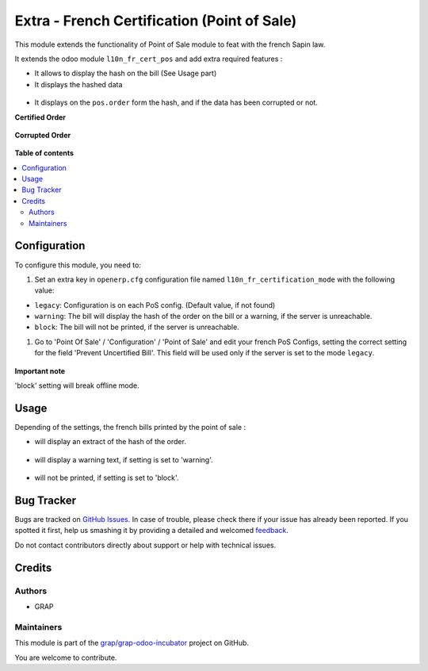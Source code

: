 ============================================
Extra - French Certification (Point of Sale)
============================================

.. !!!!!!!!!!!!!!!!!!!!!!!!!!!!!!!!!!!!!!!!!!!!!!!!!!!!
   !! This file is generated by oca-gen-addon-readme !!
   !! changes will be overwritten.                   !!
   !!!!!!!!!!!!!!!!!!!!!!!!!!!!!!!!!!!!!!!!!!!!!!!!!!!!

.. |badge1| image:: https://img.shields.io/badge/maturity-Beta-yellow.png
    :target: https://odoo-community.org/page/development-status
    :alt: Beta
.. |badge2| image:: https://img.shields.io/badge/licence-AGPL--3-blue.png
    :target: http://www.gnu.org/licenses/agpl-3.0-standalone.html
    :alt: License: AGPL-3
.. |badge3| image:: https://img.shields.io/badge/github-grap%2Fgrap--odoo--incubator-lightgray.png?logo=github
    :target: https://github.com/grap/grap-odoo-incubator/tree/8.0/l10n_fr_pos_cert_extra
    :alt: grap/grap-odoo-incubator

|badge1| |badge2| |badge3| 

This module extends the functionality of Point of Sale module to feat with
the french Sapin law.

It extends the odoo module ``l10n_fr_cert_pos`` and add extra required
features :

- It allows to display the hash on the bill (See Usage part)

- It displays the hashed data

.. figure:: https://raw.githubusercontent.com/grap/grap-odoo-incubator/8.0/l10n_fr_pos_cert_extra/static/description/pos_order_detail.png

- It displays on the ``pos.order`` form the hash, and if the data
  has been corrupted or not.

**Certified Order**

.. figure:: https://raw.githubusercontent.com/grap/grap-odoo-incubator/8.0/l10n_fr_pos_cert_extra/static/description/pos_order_certified.png

**Corrupted Order**

.. figure:: https://raw.githubusercontent.com/grap/grap-odoo-incubator/8.0/l10n_fr_pos_cert_extra/static/description/pos_order_corrupted.png

**Table of contents**

.. contents::
   :local:

Configuration
=============

To configure this module, you need to:

#. Set an extra key in ``openerp.cfg`` configuration file named 
   ``l10n_fr_certification_mode`` with the following value:

* ``legacy``: Configuration is on each PoS config. (Default value, if not found)
* ``warning``: The bill will display the hash of the order on the bill
  or a warning, if the server is unreachable.
* ``block``: The bill will not be printed, if the server is unreachable.

#. Go to 'Point Of Sale' / 'Configuration' / 'Point of Sale' and edit your
   french PoS Configs, setting the correct setting for the field
   'Prevent Uncertified Bill'. This field will be used only if the server is
   set to the mode ``legacy``.

.. figure:: https://raw.githubusercontent.com/grap/grap-odoo-incubator/8.0/l10n_fr_pos_cert_extra/static/description/pos_config.png


**Important note**

'block' setting will break offline mode.

Usage
=====

Depending of the settings, the french bills printed by the point of sale :

* will display an extract of the hash of the order.

.. figure:: https://raw.githubusercontent.com/grap/grap-odoo-incubator/8.0/l10n_fr_pos_cert_extra/static/description/bill_with_hash.png

* will display a warning text, if setting is set to 'warning'.

.. figure:: https://raw.githubusercontent.com/grap/grap-odoo-incubator/8.0/l10n_fr_pos_cert_extra/static/description/bill_warning.png

* will not be printed, if setting is set to 'block'.

.. figure:: https://raw.githubusercontent.com/grap/grap-odoo-incubator/8.0/l10n_fr_pos_cert_extra/static/description/bill_unprinted.png

Bug Tracker
===========

Bugs are tracked on `GitHub Issues <https://github.com/grap/grap-odoo-incubator/issues>`_.
In case of trouble, please check there if your issue has already been reported.
If you spotted it first, help us smashing it by providing a detailed and welcomed
`feedback <https://github.com/grap/grap-odoo-incubator/issues/new?body=module:%20l10n_fr_pos_cert_extra%0Aversion:%208.0%0A%0A**Steps%20to%20reproduce**%0A-%20...%0A%0A**Current%20behavior**%0A%0A**Expected%20behavior**>`_.

Do not contact contributors directly about support or help with technical issues.

Credits
=======

Authors
~~~~~~~

* GRAP

Maintainers
~~~~~~~~~~~

This module is part of the `grap/grap-odoo-incubator <https://github.com/grap/grap-odoo-incubator/tree/8.0/l10n_fr_pos_cert_extra>`_ project on GitHub.

You are welcome to contribute.
